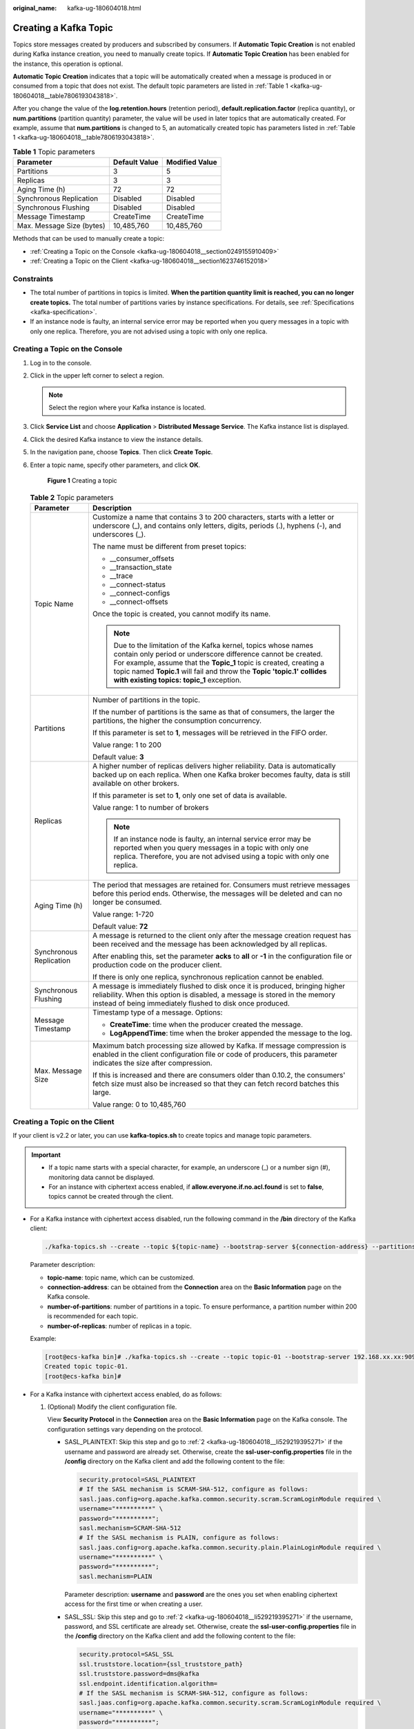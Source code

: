 :original_name: kafka-ug-180604018.html

.. _kafka-ug-180604018:

Creating a Kafka Topic
======================

Topics store messages created by producers and subscribed by consumers. If **Automatic Topic Creation** is not enabled during Kafka instance creation, you need to manually create topics. If **Automatic Topic Creation** has been enabled for the instance, this operation is optional.

**Automatic Topic Creation** indicates that a topic will be automatically created when a message is produced in or consumed from a topic that does not exist. The default topic parameters are listed in :ref:`Table 1 <kafka-ug-180604018__table7806193043818>`.

After you change the value of the **log.retention.hours** (retention period), **default.replication.factor** (replica quantity), or **num.partitions** (partition quantity) parameter, the value will be used in later topics that are automatically created. For example, assume that **num.partitions** is changed to 5, an automatically created topic has parameters listed in :ref:`Table 1 <kafka-ug-180604018__table7806193043818>`.

.. _kafka-ug-180604018__table7806193043818:

.. table:: **Table 1** Topic parameters

   ========================= ============= ==============
   Parameter                 Default Value Modified Value
   ========================= ============= ==============
   Partitions                3             5
   Replicas                  3             3
   Aging Time (h)            72            72
   Synchronous Replication   Disabled      Disabled
   Synchronous Flushing      Disabled      Disabled
   Message Timestamp         CreateTime    CreateTime
   Max. Message Size (bytes) 10,485,760    10,485,760
   ========================= ============= ==============

Methods that can be used to manually create a topic:

-  :ref:`Creating a Topic on the Console <kafka-ug-180604018__section0249155910409>`
-  :ref:`Creating a Topic on the Client <kafka-ug-180604018__section1623746152018>`

Constraints
-----------

-  The total number of partitions in topics is limited. **When the partition quantity limit is reached, you can no longer create topics.** The total number of partitions varies by instance specifications. For details, see :ref:`Specifications <kafka-specification>`.
-  If an instance node is faulty, an internal service error may be reported when you query messages in a topic with only one replica. Therefore, you are not advised using a topic with only one replica.

.. _kafka-ug-180604018__section0249155910409:

Creating a Topic on the Console
-------------------------------

#. Log in to the console.

#. Click |image1| in the upper left corner to select a region.

   .. note::

      Select the region where your Kafka instance is located.

#. Click **Service List** and choose **Application** > **Distributed Message Service**. The Kafka instance list is displayed.

#. Click the desired Kafka instance to view the instance details.

#. In the navigation pane, choose **Topics**. Then click **Create Topic**.

#. Enter a topic name, specify other parameters, and click **OK**.


   .. figure:: /_static/images/en-us_image_0000002028172432.png
      :alt: **Figure 1** Creating a topic

      **Figure 1** Creating a topic

   .. table:: **Table 2** Topic parameters

      +-----------------------------------+------------------------------------------------------------------------------------------------------------------------------------------------------------------------------------------------------------------------------------------------------------------------------------------------------------------------------+
      | Parameter                         | Description                                                                                                                                                                                                                                                                                                                  |
      +===================================+==============================================================================================================================================================================================================================================================================================================================+
      | Topic Name                        | Customize a name that contains 3 to 200 characters, starts with a letter or underscore (_), and contains only letters, digits, periods (.), hyphens (-), and underscores (_).                                                                                                                                                |
      |                                   |                                                                                                                                                                                                                                                                                                                              |
      |                                   | The name must be different from preset topics:                                                                                                                                                                                                                                                                               |
      |                                   |                                                                                                                                                                                                                                                                                                                              |
      |                                   | -  \__consumer_offsets                                                                                                                                                                                                                                                                                                       |
      |                                   | -  \__transaction_state                                                                                                                                                                                                                                                                                                      |
      |                                   | -  \__trace                                                                                                                                                                                                                                                                                                                  |
      |                                   | -  \__connect-status                                                                                                                                                                                                                                                                                                         |
      |                                   | -  \__connect-configs                                                                                                                                                                                                                                                                                                        |
      |                                   | -  \__connect-offsets                                                                                                                                                                                                                                                                                                        |
      |                                   |                                                                                                                                                                                                                                                                                                                              |
      |                                   | Once the topic is created, you cannot modify its name.                                                                                                                                                                                                                                                                       |
      |                                   |                                                                                                                                                                                                                                                                                                                              |
      |                                   | .. note::                                                                                                                                                                                                                                                                                                                    |
      |                                   |                                                                                                                                                                                                                                                                                                                              |
      |                                   |    Due to the limitation of the Kafka kernel, topics whose names contain only period or underscore difference cannot be created. For example, assume that the **Topic_1** topic is created, creating a topic named **Topic.1** will fail and throw the **Topic 'topic.1' collides with existing topics: topic_1** exception. |
      +-----------------------------------+------------------------------------------------------------------------------------------------------------------------------------------------------------------------------------------------------------------------------------------------------------------------------------------------------------------------------+
      | Partitions                        | Number of partitions in the topic.                                                                                                                                                                                                                                                                                           |
      |                                   |                                                                                                                                                                                                                                                                                                                              |
      |                                   | If the number of partitions is the same as that of consumers, the larger the partitions, the higher the consumption concurrency.                                                                                                                                                                                             |
      |                                   |                                                                                                                                                                                                                                                                                                                              |
      |                                   | If this parameter is set to **1**, messages will be retrieved in the FIFO order.                                                                                                                                                                                                                                             |
      |                                   |                                                                                                                                                                                                                                                                                                                              |
      |                                   | Value range: 1 to 200                                                                                                                                                                                                                                                                                                        |
      |                                   |                                                                                                                                                                                                                                                                                                                              |
      |                                   | Default value: **3**                                                                                                                                                                                                                                                                                                         |
      +-----------------------------------+------------------------------------------------------------------------------------------------------------------------------------------------------------------------------------------------------------------------------------------------------------------------------------------------------------------------------+
      | Replicas                          | A higher number of replicas delivers higher reliability. Data is automatically backed up on each replica. When one Kafka broker becomes faulty, data is still available on other brokers.                                                                                                                                    |
      |                                   |                                                                                                                                                                                                                                                                                                                              |
      |                                   | If this parameter is set to **1**, only one set of data is available.                                                                                                                                                                                                                                                        |
      |                                   |                                                                                                                                                                                                                                                                                                                              |
      |                                   | Value range: 1 to number of brokers                                                                                                                                                                                                                                                                                          |
      |                                   |                                                                                                                                                                                                                                                                                                                              |
      |                                   | .. note::                                                                                                                                                                                                                                                                                                                    |
      |                                   |                                                                                                                                                                                                                                                                                                                              |
      |                                   |    If an instance node is faulty, an internal service error may be reported when you query messages in a topic with only one replica. Therefore, you are not advised using a topic with only one replica.                                                                                                                    |
      +-----------------------------------+------------------------------------------------------------------------------------------------------------------------------------------------------------------------------------------------------------------------------------------------------------------------------------------------------------------------------+
      | Aging Time (h)                    | The period that messages are retained for. Consumers must retrieve messages before this period ends. Otherwise, the messages will be deleted and can no longer be consumed.                                                                                                                                                  |
      |                                   |                                                                                                                                                                                                                                                                                                                              |
      |                                   | Value range: 1-720                                                                                                                                                                                                                                                                                                           |
      |                                   |                                                                                                                                                                                                                                                                                                                              |
      |                                   | Default value: **72**                                                                                                                                                                                                                                                                                                        |
      +-----------------------------------+------------------------------------------------------------------------------------------------------------------------------------------------------------------------------------------------------------------------------------------------------------------------------------------------------------------------------+
      | Synchronous Replication           | A message is returned to the client only after the message creation request has been received and the message has been acknowledged by all replicas.                                                                                                                                                                         |
      |                                   |                                                                                                                                                                                                                                                                                                                              |
      |                                   | After enabling this, set the parameter **acks** to **all** or **-1** in the configuration file or production code on the producer client.                                                                                                                                                                                    |
      |                                   |                                                                                                                                                                                                                                                                                                                              |
      |                                   | If there is only one replica, synchronous replication cannot be enabled.                                                                                                                                                                                                                                                     |
      +-----------------------------------+------------------------------------------------------------------------------------------------------------------------------------------------------------------------------------------------------------------------------------------------------------------------------------------------------------------------------+
      | Synchronous Flushing              | A message is immediately flushed to disk once it is produced, bringing higher reliability. When this option is disabled, a message is stored in the memory instead of being immediately flushed to disk once produced.                                                                                                       |
      +-----------------------------------+------------------------------------------------------------------------------------------------------------------------------------------------------------------------------------------------------------------------------------------------------------------------------------------------------------------------------+
      | Message Timestamp                 | Timestamp type of a message. Options:                                                                                                                                                                                                                                                                                        |
      |                                   |                                                                                                                                                                                                                                                                                                                              |
      |                                   | -  **CreateTime**: time when the producer created the message.                                                                                                                                                                                                                                                               |
      |                                   | -  **LogAppendTime**: time when the broker appended the message to the log.                                                                                                                                                                                                                                                  |
      +-----------------------------------+------------------------------------------------------------------------------------------------------------------------------------------------------------------------------------------------------------------------------------------------------------------------------------------------------------------------------+
      | Max. Message Size                 | Maximum batch processing size allowed by Kafka. If message compression is enabled in the client configuration file or code of producers, this parameter indicates the size after compression.                                                                                                                                |
      |                                   |                                                                                                                                                                                                                                                                                                                              |
      |                                   | If this is increased and there are consumers older than 0.10.2, the consumers' fetch size must also be increased so that they can fetch record batches this large.                                                                                                                                                           |
      |                                   |                                                                                                                                                                                                                                                                                                                              |
      |                                   | Value range: 0 to 10,485,760                                                                                                                                                                                                                                                                                                 |
      +-----------------------------------+------------------------------------------------------------------------------------------------------------------------------------------------------------------------------------------------------------------------------------------------------------------------------------------------------------------------------+

.. _kafka-ug-180604018__section1623746152018:

Creating a Topic on the Client
------------------------------

If your client is v2.2 or later, you can use **kafka-topics.sh** to create topics and manage topic parameters.

.. important::

   -  If a topic name starts with a special character, for example, an underscore (_) or a number sign (#), monitoring data cannot be displayed.
   -  For an instance with ciphertext access enabled, if **allow.everyone.if.no.acl.found** is set to **false**, topics cannot be created through the client.

-  For a Kafka instance with ciphertext access disabled, run the following command in the **/bin** directory of the Kafka client:

   .. code-block::

      ./kafka-topics.sh --create --topic ${topic-name} --bootstrap-server ${connection-address} --partitions ${number-of-partitions} --replication-factor ${number-of-replicas}

   Parameter description:

   -  **topic-name**: topic name, which can be customized.
   -  **connection-address**: can be obtained from the **Connection** area on the **Basic Information** page on the Kafka console.
   -  **number-of-partitions**: number of partitions in a topic. To ensure performance, a partition number within 200 is recommended for each topic.
   -  **number-of-replicas**: number of replicas in a topic.

   Example:

   .. code-block:: console

      [root@ecs-kafka bin]# ./kafka-topics.sh --create --topic topic-01 --bootstrap-server 192.168.xx.xx:9092,192.168.xx.xx:9092,192.168.xx.xx:9092 --partitions 3 --replication-factor 3
      Created topic topic-01.
      [root@ecs-kafka bin]#

-  For a Kafka instance with ciphertext access enabled, do as follows:

   #. (Optional) Modify the client configuration file.

      View **Security Protocol** in the **Connection** area on the **Basic Information** page on the Kafka console. The configuration settings vary depending on the protocol.

      -  SASL_PLAINTEXT: Skip this step and go to :ref:`2 <kafka-ug-180604018__li529219395271>` if the username and password are already set. Otherwise, create the **ssl-user-config.properties** file in the **/config** directory on the Kafka client and add the following content to the file:

         .. code-block::

            security.protocol=SASL_PLAINTEXT
            # If the SASL mechanism is SCRAM-SHA-512, configure as follows:
            sasl.jaas.config=org.apache.kafka.common.security.scram.ScramLoginModule required \
            username="**********" \
            password="**********";
            sasl.mechanism=SCRAM-SHA-512
            # If the SASL mechanism is PLAIN, configure as follows:
            sasl.jaas.config=org.apache.kafka.common.security.plain.PlainLoginModule required \
            username="**********" \
            password="**********";
            sasl.mechanism=PLAIN

         Parameter description: **username** and **password** are the ones you set when enabling ciphertext access for the first time or when creating a user.

      -  SASL_SSL: Skip this step and go to :ref:`2 <kafka-ug-180604018__li529219395271>` if the username, password, and SSL certificate are already set. Otherwise, create the **ssl-user-config.properties** file in the **/config** directory on the Kafka client and add the following content to the file:

         .. code-block::

            security.protocol=SASL_SSL
            ssl.truststore.location={ssl_truststore_path}
            ssl.truststore.password=dms@kafka
            ssl.endpoint.identification.algorithm=
            # If the SASL mechanism is SCRAM-SHA-512, configure as follows:
            sasl.jaas.config=org.apache.kafka.common.security.scram.ScramLoginModule required \
            username="**********" \
            password="**********";
            sasl.mechanism=SCRAM-SHA-512
            # If the SASL mechanism is PLAIN, configure as follows:
            sasl.jaas.config=org.apache.kafka.common.security.plain.PlainLoginModule required \
            username="**********" \
            password="**********";
            sasl.mechanism=PLAIN

         Parameter description:

         -  **ssl.truststore.location**: path for storing the **client.jks** certificate. Even in Windows, you need to use slashes (/) for the certificate path. Do not use backslashes (\\), which are used by default for paths in Windows. Otherwise, the client will fail to obtain the certificate.
         -  **ssl.truststore.password**: server certificate password, which must be set to **dms@kafka** and cannot be changed.
         -  **ssl.endpoint.identification.algorithm**: whether to verify the certificate domain name. **This parameter must be left blank, which indicates disabling domain name verification**.
         -  **username** and **password**: username and password you set when enabling ciphertext access for the first time or when creating a user.

   #. .. _kafka-ug-180604018__li529219395271:

      Run the following command in the **/bin** directory of the Kafka client:

      .. code-block::

         ./kafka-topics.sh --create --topic ${topic-name} --bootstrap-server ${connection-address} --partitions ${number-of-partitions} --replication-factor ${number-of-replicas} --command-config ../config/ssl-user-config.properties

      Parameter description:

      -  **topic-name**: topic name, which can be customized.
      -  **connection-address**: can be obtained from the **Connection** area on the **Basic Information** page on the Kafka console.
      -  **number-of-partitions**: number of partitions in a topic. To ensure performance, a partition number within 200 is recommended for each topic.
      -  **number-of-replicas**: number of replicas in a topic.

      Example:

      .. code-block:: console

         [root@ecs-kafka bin]# ./kafka-topics.sh --create --topic topic-01 --bootstrap-server 192.168.xx.xx:9093,192.168.xx.xx:9093,192.168.xx.xx:9093 --partitions 3 --replication-factor 3 --command-config ../config/ssl-user-config.properties
         Created topic topic-01.
         [root@ecs-kafka bin]#

.. |image1| image:: /_static/images/en-us_image_0143929918.png
